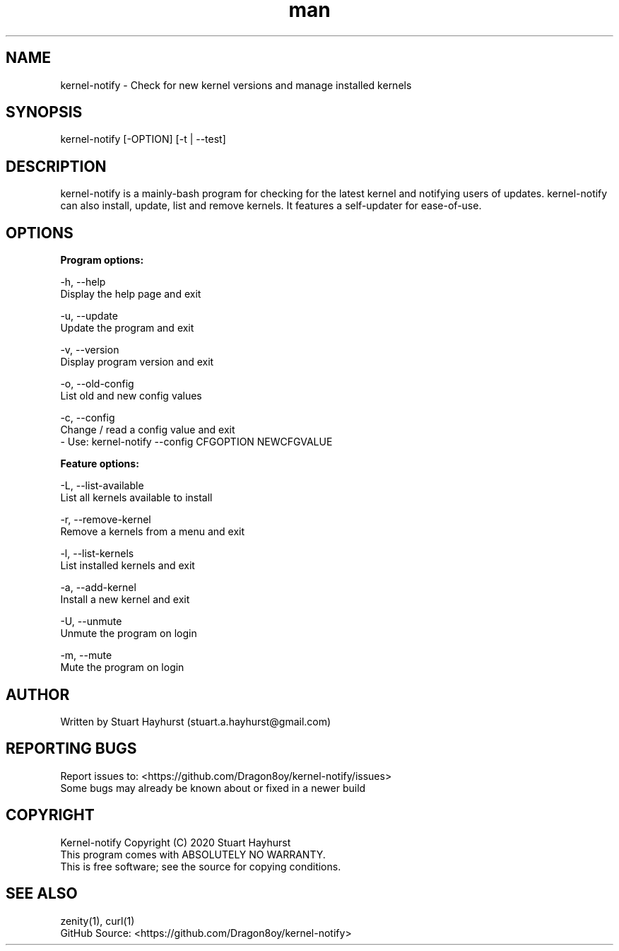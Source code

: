 .\" Manpage for kernel-notify.
.\" Contact stuart.a.hayhurst@gmail.com to correct errors or typos.
.TH man 1 "Built: June 2020" "Version: 6.1.1" "kernel-notify man page"
.SH NAME
kernel-notify \- Check for new kernel versions and manage installed kernels
.SH SYNOPSIS
kernel-notify [-OPTION] [-t | --test]
.SH DESCRIPTION
kernel-notify is a mainly-bash program for checking for the latest kernel and notifying users of updates. kernel-notify can also install, update, list and remove kernels. It features a self-updater for ease-of-use.
.SH OPTIONS

.B  Program options:

-h, --help
        Display the help page and exit

-u, --update
        Update the program and exit

-v, --version
        Display program version and exit

-o, --old-config
        List old and new config values

-c, --config
        Change / read a config value and exit
         - Use: kernel-notify --config CFGOPTION NEWCFGVALUE

.B  Feature options:

-L, --list-available
        List all kernels available to install

-r, --remove-kernel
        Remove a kernels from a menu and exit

-l, --list-kernels
        List installed kernels and exit

-a, --add-kernel
        Install a new kernel and exit

-U, --unmute
        Unmute the program on login

-m, --mute
        Mute the program on login

.SH AUTHOR
Written by Stuart Hayhurst (stuart.a.hayhurst@gmail.com)
.SH REPORTING BUGS
Report issues to: <https://github.com/Dragon8oy/kernel-notify/issues>
.br
Some bugs may already be known about or fixed in a newer build
.SH COPYRIGHT
Kernel-notify Copyright (C) 2020 Stuart Hayhurst
.br
This program comes with ABSOLUTELY NO WARRANTY.
.br
This is free software; see the source for copying conditions.
.SH SEE ALSO
zenity(1), curl(1)
.br
GitHub Source: <https://github.com/Dragon8oy/kernel-notify>
